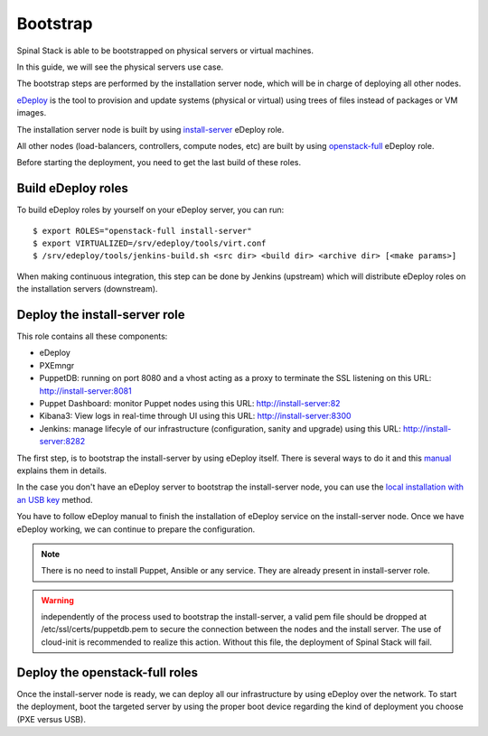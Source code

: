 Bootstrap
=========

Spinal Stack is able to be bootstrapped on physical servers or virtual machines.

In this guide, we will see the physical servers use case.

The bootstrap steps are performed by the installation server node, which will be in charge of deploying all other nodes.

eDeploy_ is the tool to provision and update systems (physical or virtual) using trees of files instead of packages or VM images.

.. _eDeploy: https://github.com/enovance/edeploy

The installation server node is built by using install-server_ eDeploy role.

.. _install-server: https://github.com/enovance/edeploy-roles/blob/master/install-server.install

All other nodes (load-balancers, controllers, compute nodes, etc) are built by using openstack-full_ eDeploy role.

.. _openstack-full: https://github.com/enovance/edeploy-roles/blob/master/openstack-full.install

Before starting the deployment, you need to get the last build of these roles.


Build eDeploy roles
-------------------

To build eDeploy roles by yourself on your eDeploy server, you can run::

    $ export ROLES="openstack-full install-server"
    $ export VIRTUALIZED=/srv/edeploy/tools/virt.conf
    $ /srv/edeploy/tools/jenkins-build.sh <src dir> <build dir> <archive dir> [<make params>]

When making continuous integration, this step can be done by Jenkins (upstream) which will distribute eDeploy roles on the installation servers (downstream).


Deploy the install-server role
------------------------------

This role contains all these components:

- eDeploy
- PXEmngr
- PuppetDB: running on port 8080 and a vhost acting as a proxy to terminate the SSL listening on this URL: http://install-server:8081
- Puppet Dashboard: monitor Puppet nodes using this URL: http://install-server:82
- Kibana3: View logs in real-time through UI using this URL: http://install-server:8300
- Jenkins: manage lifecyle of our infrastructure (configuration, sanity and upgrade) using this URL: http://install-server:8282

The first step, is to bootstrap the install-server by using eDeploy itself.
There is several ways to do it and this manual_ explains them in details.

.. _manual: https://github.com/enovance/edeploy/blob/master/docs/eDeployUserGuide.rst#id31

In the case you don't have an eDeploy server to bootstrap the install-server node, you can use the `local installation with an USB key`_ method.

.. _`local installation with an USB key`: https://github.com/enovance/edeploy/blob/master/docs/eDeployUserGuide.rst#id35

You have to follow eDeploy manual to finish the installation of eDeploy service on the install-server node.
Once we have eDeploy working, we can continue to prepare the configuration.

.. note::
    There is no need to install Puppet, Ansible or any service. They are already present in install-server role.

.. warning::
    independently of the process used to bootstrap the install-server, a valid pem file should be dropped at /etc/ssl/certs/puppetdb.pem to secure the connection between the nodes and the install server. The use of cloud-init is recommended to realize this action. Without this file, the deployment of Spinal Stack will fail.

Deploy the openstack-full roles
-------------------------------

Once the install-server node is ready, we can deploy all our infrastructure by using eDeploy over the network.
To start the deployment, boot the targeted server by using the proper boot device regarding the kind of deployment you choose (PXE versus USB).
